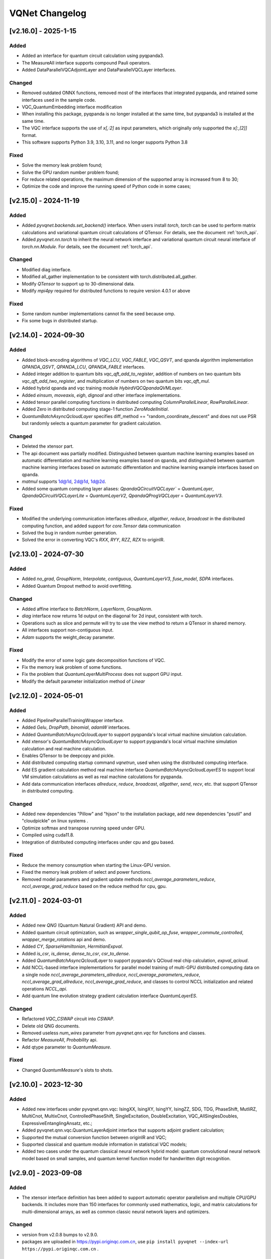 VQNet Changelog
###############################

[v2.16.0] - 2025-1-15
***************************

Added
===================

- Added an interface for quantum circuit calculation using pyqpanda3.
- The MeasureAll interface supports compound Pauli operators.
- Added DataParallelVQCAdjointLayer and DataParallelVQCLayer interfaces.

Changed
===================

- Removed outdated ONNX functions, removed most of the interfaces that integrated pyqpanda, and retained some interfaces used in the sample code.
- VQC_QuantumEmbedding interface modification
- When installing this package, pyqpanda is no longer installed at the same time, but pyqpanda3 is installed at the same time.
- The VQC interface supports the use of `x[,:2]` as input parameters, which originally only supported the `x[:,[2]]` format.
- This software supports Python 3.9, 3.10, 3.11, and no longer supports Python 3.8

Fixed
====================
- Solve the memory leak problem found;
- Solve the GPU random number problem found;
- For reduce related operations, the maximum dimension of the supported array is increased from 8 to 30;
- Optimize the code and improve the running speed of Python code in some cases;
  
  
[v2.15.0] - 2024-11-19
***************************

Added
===================

- Added `pyvqnet.backends.set_backend()` interface. When users install `torch`, `torch` can be used to perform matrix calculations and variational quantum circuit calculations of QTensor. For details, see the document :ref:`torch_api`.
- Added `pyvqnet.nn.torch` to inherit the neural network interface and variational quantum circuit neural interface of `torch.nn.Module`. For details, see the document :ref:`torch_api`.

Changed
===================
- Modified diag interface.
- Modified all_gather implementation to be consistent with torch.distributed.all_gather.
- Modify `QTensor` to support up to 30-dimensional data.
- Modify `mpi4py` required for distributed functions to require version 4.0.1 or above

Fixed
===================
- Some random number implementations cannot fix the seed because omp.
- Fix some bugs in distributed startup.


[v2.14.0] - 2024-09-30
***************************

Added
===================

- Added block-encoding algorithms of `VQC_LCU`, `VQC_FABLE`, `VQC_QSVT`, and qpanda algorithm implementation `QPANDA_QSVT`, `QPANDA_LCU`, `QPANDA_FABLE` interfaces.
- Added integer addition to quantum bits `vqc_qft_add_to_register`, addition of numbers on two quantum bits `vqc_qft_add_two_register`, and multiplication of numbers on two quantum bits `vqc_qft_mul`.
- Added hybrid qpanda and vqc training module `HybirdVQCQpandaQVMLayer`.
- Added `einsum`, `moveaxis`, `eigh`, `dignoal` and other interface implementations.
- Added tensor parallel computing functions in distributed computing `ColumnParallelLinear`, `RowParallelLinear`.
- Added Zero in distributed computing stage-1 function `ZeroModelInitial`.
- `QuantumBatchAsyncQcloudLayer` specifies diff_method == "random_coordinate_descent" and does not use PSR but randomly selects a quantum parameter for gradient calculation.

Changed
====================
- Deleted the xtensor part.
- The api document was partially modified. Distinguished between quantum machine learning examples based on automatic differentiation and machine learning examples based on qpanda, and distinguished between quantum machine learning interfaces based on automatic differentiation and machine learning example interfaces based on qpanda.
- `matmul` supports 1d@1d, 2d@1d, 1d@2d.
- Added some quantum computing layer aliases: `QpandaQCircuitVQCLayer`` = `QuantumLayer`, `QpandaQCircuitVQCLayerLite` = `QuantumLayerV2`, `QpandaQProgVQCLayer` = `QuantumLayerV3`.

Fixed
====================
- Modified the underlying communication interfaces `allreduce`, `allgather`, `reduce`, `broadcast` in the distributed computing function, and added support for `core.Tensor` data communication
- Solved the bug in random number generation.
- Solved the error in converting VQC's `RXX`, `RYY`, `RZZ`, `RZX` to originIR.


[v2.13.0] - 2024-07-30
***************************

Added
==================

- Added `no_grad`, `GroupNorm`, `Interpolate`, `contiguous`, `QuantumLayerV3`, `fuse_model`, `SDPA` interfaces.
- Added Quantum Dropout method to avoid overfitting.

Changed
===================

- Added affine interface to `BatchNorm`, `LayerNorm`, `GroupNorm`.
- `diag` interface now returns 1d output on the diagonal for 2d input, consistent with torch.
- Operations such as slice and permute will try to use the view method to return a QTensor in shared memory.
- All interfaces support non-contiguous input.
- `Adam` supports the weight_decay parameter.

Fixed
====================
- Modify the error of some logic gate decomposition functions of VQC.
- Fix the memory leak problem of some functions.
- Fix the problem that `QuantumLayerMultiProcess` does not support GPU input.
- Modify the default parameter initialization method of `Linear`


[v2.12.0] - 2024-05-01
***************************

Added
===================

- Added PipelineParallelTrainingWrapper interface.
- Added `Gelu`, `DropPath`, `binomial`, `adamW` interfaces.
- Added `QuantumBatchAsyncQcloudLayer` to support pyqpanda's local virtual machine simulation calculation.
- Add xtensor's `QuantumBatchAsyncQcloudLayer` to support pyqpanda's local virtual machine simulation calculation and real machine calculation.
- Enables QTensor to be deepcopy and pickle.
- Add distributed computing startup command `vqnetrun`, used when using the distributed computing interface.
- Add ES gradient calculation method real machine interface `QuantumBatchAsyncQcloudLayerES` to support local VM simulation calculations as well as real machine calculations for pyqpanda.
- Add data communication interfaces `allreduce`, `reduce`, `broadcast`, `allgather`, `send`, `recv`, etc. that support QTensor in distributed computing.

Changed
===================

- Added new dependencies "Pillow" and "hjson" to the installation package, add new dependencies "psutil" and "cloudpickle" on linux systems .
- Optimize softmax and transpose running speed under GPU.
- Compiled using cuda11.8.
- Integration of distributed computing interfaces under cpu and gpu based.

Fixed
===================
- Reduce the memory consumption when starting the Linux-GPU version.
- Fixed the memory leak problem of select and power functions.
- Removed model parameters and gradient update methods `nccl_average_parameters_reduce`, `nccl_average_grad_reduce` based on the reduce method for cpu, gpu.

[v2.11.0] - 2024-03-01
***************************

Added
===================

- Added new `QNG` (Quantum Natural Gradient) API and demo.
- Added quantum circuit optimization, such as `wrapper_single_qubit_op_fuse`, `wrapper_commute_controlled`, `wrapper_merge_rotations` api and demo.
- Added `CY`, `SparseHamiltonian`, `HermitianExpval`.
- Added `is_csr`, `is_dense`, `dense_to_csr`, `csr_to_dense`.
- Added `QuantumBatchAsyncQcloudLayer` to support pyqpanda's QCloud real chip calculation, `expval_qcloud`.
- Add NCCL-based interface implementations for parallel model training of multi-GPU distributed computing data on a single node `nccl_average_parameters_allreduce`, `nccl_average_parameters_reduce`, `nccl_average_grad_allreduce`, `nccl_average_grad_reduce`, and classes to control NCCL initialization and related operations `NCCL_api`. 
- Add quantum line evolution strategy gradient calculation interface `QuantumLayerES`.

Changed
===================

- Refactored `VQC_CSWAP` circuit into `CSWAP`.
- Delete old QNG documents.
- Removed useless `num_wires` parameter from `pyvqnet.qnn.vqc` for functions and classes.
- Refactor `MeasureAll`, `Probability` api.
- Add qtype parameter to `QuantumMeasure`.

Fixed
===================
- Changed `QuantumMeasure`'s slots to shots.

[v2.10.0] - 2023-12-30
***************************

Added
===========
- Added new interfaces under pyvqnet.qnn.vqc: IsingXX, IsingXY, IsingYY, IsingZZ, SDG, TDG, PhaseShift, MutliRZ, MultiCnot, MultixCnot, ControlledPhaseShift, SingleExcitation, DoubleExcitation, VQC_AllSinglesDoubles, ExpressiveEntanglingAnsatz, etc.;
- Added pyvqnet.qnn.vqc.QuantumLayerAdjoint interface that supports adjoint gradient calculation;
- Supported the mutual conversion function between originIR and VQC;
- Supported classical and quantum module information in statistical VQC models;
- Added two cases under the quantum classical neural network hybrid model: quantum convolutional neural network model based on small samples, and quantum kernel function model for handwritten digit recognition.


[v2.9.0] - 2023-09-08
***************************

Added
===================
- The xtensor interface definition has been added to support automatic operator parallelism and multiple CPU/GPU backends. It includes more than 150 interfaces for commonly used mathematics, logic, and matrix calculations for multi-dimensional arrays, as well as common classic neural network layers and optimizers.

Changed
===================
- version from v2.0.8 bumps to v2.9.0.
- packages are uploaded in https://pypi.originqc.com.cn, use ``pip install pyvqnet --index-url https://pypi.originqc.com.cn`` .


[v2.0.8] - 2023-07-26
***************************

Added
===================
- Added existing interfaces to support complex128, complex64, double, float, uint8, int8, bool, int16, int32, int64 and other types of computing (gpu).
- Basic logic gates based on vqc: Hadamard, CNOT, I, RX, RY, PauliZ, PauliX, PauliY, S, RZ, RXX, RYY, RZZ, RZX, X1, Y1, Z1, U1, U2, U3, T, SWAP , P, TOFFOLI, CZ, CR, ISWAP.
- Combined quantum circuit based on vqc: VQC_HardwareEfficientAnsatz、VQC_BasicEntanglerTemplate、VQC_StronglyEntanglingTemplate、VQC_QuantumEmbedding、VQC_RotCircuit、VQC_CRotCircuit、VQC_CSWAPcircuit、VQC_Controlled_Hadamard、VQC_CCZ、VQC_FermionicSingleExcitation、VQC_FermionicDoubleExcitation、VQC_UCCSD、VQC_QuantumPoolingCircuit、VQC_BasisEmbedding、VQC_AngleEmbedding、VQC_AmplitudeEmbedding、VQC_IQPEmbedding.
- Measurement methods based on vqc: VQC_Purity, VQC_VarMeasure, VQC_DensityMatrixFromQstate, Probability, MeasureAll。


[v2.0.7] - 2023-07-03
***************************

Added
===================
- For classic neural network, add kron, gather, scatter, broadcast_to interfaces.
- Added support for different data precision: data type dtype supports kbool, kuint8, kint8, kint16, kint32, kint64, kfloat32, kfloat64, kcomplex64, kcomplex128, which respectively represent bool, uint8_t, int8_t, int16_t, int32_t, int64_t, float, double, complex<float>, complex<double>.
- Support python 3.8, 3.9, 3.10.

Changed
===================
- The init function of QTenor and Module class adds `dtype` parameter. The types of QTenor index and input of some neural network layers are restricted.
- Quantum neural network, due to MacOS compatibility issues, the Mnist_Dataset and CIFAR10_Dataset interfaces have been removed.

[v2.0.6] - 2023-02-22
***************************


Added
===================

- Classic neural network, add interface: multinomial, pixel_shuffle, pixel_unshuffle, add numel for QTensor, add CPU dynamic memory pool function, add init_from_tensor interface for Parameter.
- Classic neural network, add interface: Dynamic_LSTM, Dynamic_RNN, Dynamic_GRU.
- Classic neural network, add interfaces: pad_sequence, pad_packed_sequence, pack_pad_sequence.
- Quantum neural network, add interfaces: CCZ, Controlled_Hadamard, FermionicSingleExcitation, UCCSD, QuantumPoolingCircuit,
- Quantum neural network, add interfaces: Quantum_Embedding, Mnist_Dataset, CIFAR10_Dataset, grad, Purity.
- Quantum neural network, adding examples: based on gradient clipping, quanvolution, quantum circuit expressiveness, barren plateau, and quantum reinforcement learning QDRL.

Changed
===================

- API documentation, restructure the content structure, add "quantum machine learning research" module, change "VQNet2ONNX module" to "Other Utility Functions".



fixed
===================

- Classical neural network, solving the problem that the same random seed produces different normal distributions across platforms.
- Quantum neural network, implement expval, ProbMeasure, QuantumMeasure support for QPanda GPU virtual machine.


[v2.0.5] - 2022-12-25
***************************


Added
===================

- Classical neural network, add log_softmax implementation, add the interface export_model function of the model to ONNX.
- Classic neural network, which supports the conversion of most of the existing classic neural network modules to ONNX. For details, refer to the API document "VQNet2ONNX module".
- Quantum neural network, add VarMeasure, MeasurePauliSum, Quantum_Embedding, SPSA and other interfaces
- Quantum neural network, adding LinearGNN, ConvGNN, ConvGNN, QMLP, quantum natural gradient, quantum random parameter-shift algorithm, DoublySGD algorithm, etc.


Changed
===================

- Classic Neural Networks, added dimensionality checks for BN1d, BN2d interfaces.

fixed
==================

- Solve the bug of maxpooling parameter checking.
- Solve [::-1] slice bug.


[v2.0.4] - 2022-09-20
***************************


Added
==================

- Classical neural network, adding LayernormNd implementation, supporting multi-dimensional data layernorm calculation.
- Classical neural network, add CrossEntropyLoss and NLL_Loss loss function calculation interface, support 1-dimensional to N-dimensional input.
- Quantum neural network, adding common circuit templates: HardwareEfficientAnsatz, StronglyEntanglingTemplate, BasicEntanglerTemplate.
- Quantum neural network, adding the Mutal_info interface for calculating the mutual information of qubit subsystems, Von Neumann entropy VB_Entropy, and density matrix DensityMatrixFromQstate.
- Quantum neural network, add quantum perceptron algorithm example QuantumNeuron, add quantum Fourier series algorithm example.
- Quantum neural network, adding the interface QuantumLayerMultiProcess that supports multi-process accelerated operation of quantum circuits.

Changed
==================

- Classical neural network, supports group convolution parameter group, dilation_rate of dilated convolution, and arbitrary value padding as parameters for one-dimensional convolution Conv1d, two-dimensional convolution Conv2d, and deconvolution ConvT2d.
- Skip the broadcast operation for data in the same dimension, reducing unnecessary running logic.

fixed
==================

- Solve the problem that the stack function is incorrectly calculated under some parameters.


[v2.0.3] - 2022-07-15
***************************


Added
==================

- Add support for stack, bidirectional recurrent neural network interface: RNN, LSTM, GRU
- Add interfaces for common calculation performance indicators: MSE, RMSE, MAE, R_Square, precision_recall_f1_2_score, precision_recall_f1_Multi_scoreprecision_recall_f1_N_score, auc_calculate
- Increase the algorithm example of quantum kernel SVM

Changed
==================

- Speed up the print speed when there is too much QTensor data
- Use openmp to accelerate calculations under Windows and Linux.

fixed
==================

- Solve the problem that some python import methods cannot be imported
- Solve the problem of repeated calculation of batch normalization BN layer
- Solve the bug that the QTensor.reshape and transpose interfaces cannot calculate the gradient
- Add input parameter shape judgment for tensor.power interface

[v2.0.2] - 2022-05-15
***************************


Added
==================

- Added topK, argtoK
- increase cumsum
- Added masked_fill
- Increase triu, tril
- Added examples of random distribution generated by QGAN

Changed
==================

- Support advanced slice index and common slice index
- matmul supports 3D, 4D tensor operations
- Modify HardSigmoid function implementation

fixed
==================

- Solve the problem that convolution, batch normalization, deconvolution, pooling layer and other layers do not cache internal variables, resulting in the calculation of gradients during multiple back-passes after one forward pass
- Fixed implementation and example of QLinear layer
- Solve the problem of Image not load when MAC imports VQNet in the conda environment.




[v2.0.1] - 2022-03-30
**************************


Added
==================

- More than 100 basic data structure QTenor interfaces have been added, including creation functions, logic functions, mathematical functions, and matrix operations.
- Added 14 basic neural network functions, including convolution, deconvolution, pooling, etc.
- Add 4 loss functions, including MSE, BCE, CCE, SCE, etc.
- Add 10 activation functions, including ReLu, Sigmoid, ELU, etc.
- Add 6 optimizers, including SGD, RMSPROP, ADAM, etc.
- Added machine learning examples: QVC, QDRL, Q-KMEANS, QUnet, HQCNN, VSQL, Quantum Autoencoder.
- Add quantum machine learning layers: QuantumLayer, NoiseQuantumLayer.